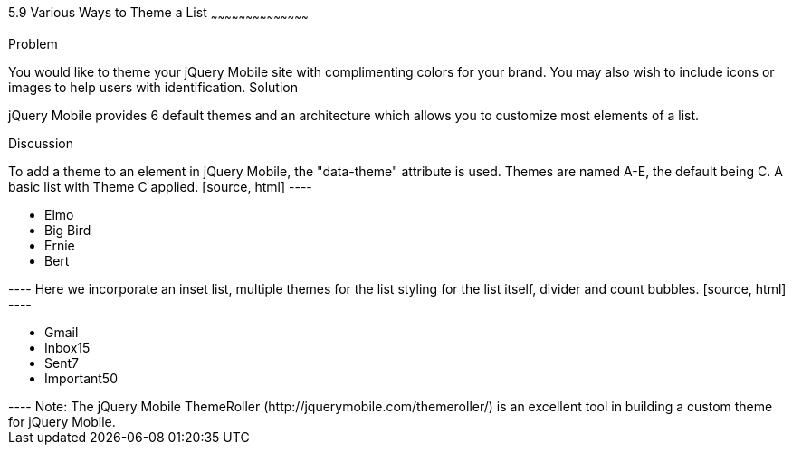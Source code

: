 ////

This is a comment block.  Put notes about your recipe here and also your author information.

Author: Kevin Old <kevin@kevinold.com>
Chapter Leader approved: <date>
Copy edited: <date>
Tech edited: <date>

////

5.9 Various Ways to Theme a List 
~~~~~~~~~~~~~~~~~~~~~~~~~~~~~~~~~~~~~~~~~~

Problem
++++++++++++++++++++++++++++++++++++++++++++
You would like to theme your jQuery Mobile site with complimenting colors for your brand.  You may also wish to include icons or images to help users with identification.

Solution
++++++++++++++++++++++++++++++++++++++++++++
jQuery Mobile provides 6 default themes and an architecture which allows you to customize most elements of a list.

Discussion
++++++++++++++++++++++++++++++++++++++++++++
To add a theme to an element in jQuery Mobile, the "data-theme" attribute is used.  Themes are named A-E, the default being C.

A basic list with Theme C applied.

[source, html]
----
<ul data-role="listview" id="characters" data-theme="c">
  <li>Elmo</li>
  <li>Big Bird</li>
  <li>Ernie</li>
  <li>Bert</li>
</ul>
----

Here we incorporate an inset list, multiple themes for the list styling for the list itself, divider and count bubbles.

[source, html]
----
<ul data-role="listview" data-inset="true" data-theme="d" data-divider-theme="b" data-count-theme="e">
  <li data-role="list-divider">Gmail</li>
  <li>Inbox<span class="ui-li-count">15</span></li>
  <li>Sent<span class="ui-li-count">7</span></li>
  <li>Important<span class="ui-li-count">50</span></li>
</ul>
----

Note: The jQuery Mobile ThemeRoller (http://jquerymobile.com/themeroller/) is an excellent tool in building a custom theme for jQuery Mobile.
